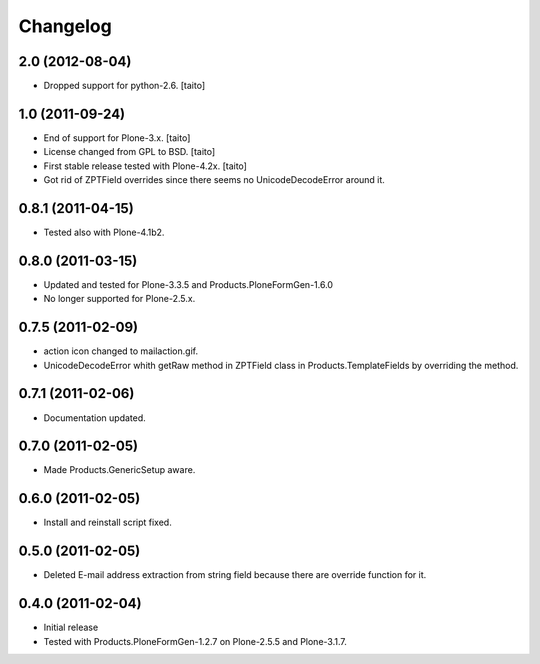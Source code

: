 Changelog
---------

2.0 (2012-08-04)
================

- Dropped support for python-2.6. [taito]

1.0 (2011-09-24)
================
- End of support for Plone-3.x. [taito]
- License changed from GPL to BSD. [taito]
- First stable release tested with Plone-4.2x. [taito]
- Got rid of ZPTField overrides since there seems no UnicodeDecodeError around it.

0.8.1 (2011-04-15)
==================
- Tested also with Plone-4.1b2.

0.8.0 (2011-03-15)
==================
- Updated and tested for Plone-3.3.5 and Products.PloneFormGen-1.6.0
- No longer supported for Plone-2.5.x.

0.7.5 (2011-02-09)
==================
- action icon changed to mailaction.gif.
- UnicodeDecodeError whith getRaw method in ZPTField class in Products.TemplateFields by overriding the method.

0.7.1 (2011-02-06)
==================
- Documentation updated.

0.7.0 (2011-02-05)
==================
- Made Products.GenericSetup aware.

0.6.0 (2011-02-05)
==================
- Install and reinstall script fixed.

0.5.0 (2011-02-05)
==================
- Deleted E-mail address extraction from string field because there are override function for it.

0.4.0 (2011-02-04)
==================
- Initial release
- Tested with Products.PloneFormGen-1.2.7 on Plone-2.5.5 and Plone-3.1.7.
